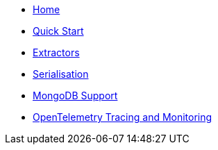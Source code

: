 * xref:index.adoc[Home]
* xref:quick-start.adoc[Quick Start]
* xref:extractors.adoc[Extractors]
* xref:serialisation.adoc[Serialisation]
* xref:mongodb-support.adoc[MongoDB Support]
* xref:opentelemetry-tracing.adoc[OpenTelemetry Tracing and Monitoring]